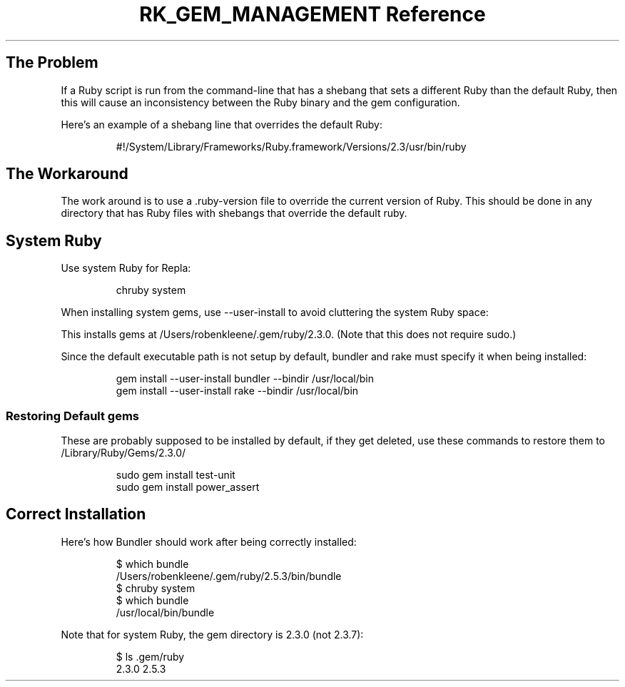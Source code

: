 .\" Automatically generated by Pandoc 3.6
.\"
.TH "RK_GEM_MANAGEMENT Reference" "" "" ""
.SH The Problem
If a Ruby script is run from the command\-line that has a shebang that
sets a different Ruby than the default Ruby, then this will cause an
inconsistency between the Ruby binary and the gem configuration.
.PP
Here\[cq]s an example of a shebang line that overrides the default Ruby:
.IP
.EX
#!/System/Library/Frameworks/Ruby.framework/Versions/2.3/usr/bin/ruby
.EE
.SH The Workaround
The work around is to use a \f[CR].ruby\-version\f[R] file to override
the current version of Ruby.
This should be done in any directory that has Ruby files with shebangs
that override the default ruby.
.SH System Ruby
Use system Ruby for Repla:
.IP
.EX
chruby system
.EE
.PP
When installing system gems, use \f[CR]\-\-user\-install\f[R] to avoid
cluttering the system Ruby space:
.PP
This installs gems at \f[CR]/Users/robenkleene/.gem/ruby/2.3.0\f[R].
(Note that this does not require \f[CR]sudo\f[R].)
.PP
Since the default executable path is not setup by default, bundler and
rake must specify it when being installed:
.IP
.EX
gem install \-\-user\-install bundler \-\-bindir /usr/local/bin
gem install \-\-user\-install rake \-\-bindir /usr/local/bin
.EE
.SS Restoring Default \f[CR]gems\f[R]
These are probably supposed to be installed by default, if they get
deleted, use these commands to restore them to
\f[CR]/Library/Ruby/Gems/2.3.0/\f[R]
.IP
.EX
sudo gem install test\-unit
sudo gem install power_assert
.EE
.SH Correct Installation
Here\[cq]s how Bundler should work after being correctly installed:
.IP
.EX
$ which bundle
/Users/robenkleene/.gem/ruby/2.5.3/bin/bundle
$ chruby system
$ which bundle
/usr/local/bin/bundle
.EE
.PP
Note that for system Ruby, the gem directory is \f[CR]2.3.0\f[R] (not
\f[CR]2.3.7\f[R]):
.IP
.EX
$ ls .gem/ruby
2.3.0  2.5.3
.EE
